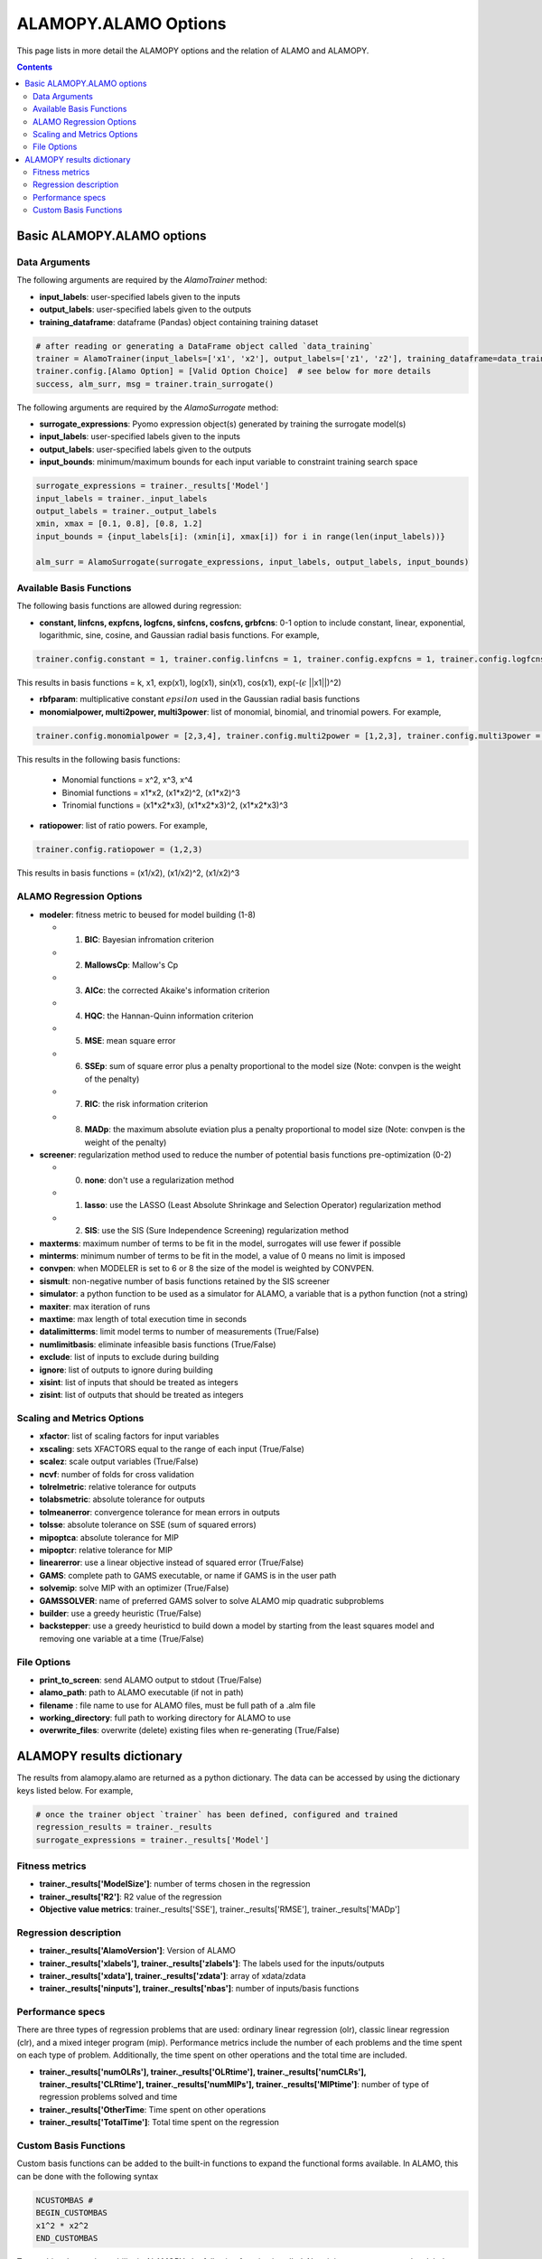 ALAMOPY.ALAMO Options
=====================

This page lists in more detail the ALAMOPY options and the relation of ALAMO and ALAMOPY.

.. contents::
    :depth: 3


Basic ALAMOPY.ALAMO options
---------------------------

Data Arguments
^^^^^^^^^^^^^^

The following arguments are required by the `AlamoTrainer` method:

* **input_labels**: user-specified labels given to the inputs
* **output_labels**: user-specified labels given to the outputs
* **training_dataframe**: dataframe (Pandas) object containing training dataset

.. code-block:: python

  # after reading or generating a DataFrame object called `data_training`
  trainer = AlamoTrainer(input_labels=['x1', 'x2'], output_labels=['z1', 'z2'], training_dataframe=data_training)
  trainer.config.[Alamo Option] = [Valid Option Choice]  # see below for more details
  success, alm_surr, msg = trainer.train_surrogate()

The following arguments are required by the `AlamoSurrogate` method:

* **surrogate_expressions**: Pyomo expression object(s) generated by training the surrogate model(s)
* **input_labels**: user-specified labels given to the inputs
* **output_labels**: user-specified labels given to the outputs
* **input_bounds**: minimum/maximum bounds for each input variable to constraint training search space

.. code-block:: python

  surrogate_expressions = trainer._results['Model']
  input_labels = trainer._input_labels
  output_labels = trainer._output_labels
  xmin, xmax = [0.1, 0.8], [0.8, 1.2]
  input_bounds = {input_labels[i]: (xmin[i], xmax[i]) for i in range(len(input_labels))}

  alm_surr = AlamoSurrogate(surrogate_expressions, input_labels, output_labels, input_bounds)

Available Basis Functions
^^^^^^^^^^^^^^^^^^^^^^^^^

The following basis functions are allowed during regression:

* **constant, linfcns, expfcns, logfcns, sinfcns, cosfcns, grbfcns**: 0-1 option to include constant, linear, exponential, logarithmic, sine, cosine, and Gaussian radial basis functions. For example,

.. code-block:: python

  trainer.config.constant = 1, trainer.config.linfcns = 1, trainer.config.expfcns = 1, trainer.config.logfcns = 1, trainer.config.sinfcns = 1, trainer.config.cosfcns = 1, trainer.config.grbfcns = 1


This results in basis functions =  k, x1, exp(x1), log(x1), sin(x1), cos(x1), exp(-(:math:`\epsilon` ||x1||)^2)

* **rbfparam**: multiplicative constant :math:`epsilon` used in the Gaussian radial basis functions

* **monomialpower, multi2power, multi3power**: list of monomial, binomial, and trinomial powers. For example,

.. code-block:: python

  trainer.config.monomialpower = [2,3,4], trainer.config.multi2power = [1,2,3], trainer.config.multi3power = [1,2,3]


This results in the following basis functions: 

     * Monomial functions = x^2, x^3, x^4
     * Binomial functions = x1*x2, (x1*x2)^2, (x1*x2)^3
     * Trinomial functions = (x1*x2*x3), (x1*x2*x3)^2, (x1*x2*x3)^3

* **ratiopower**: list of ratio powers. For example,

.. code-block:: python

  trainer.config.ratiopower = (1,2,3)

This results in basis functions = (x1/x2), (x1/x2)^2, (x1/x2)^3

ALAMO Regression Options
^^^^^^^^^^^^^^^^^^^^^^^^

* **modeler**:  fitness metric to beused for model building (1-8)

  * 1. **BIC**: Bayesian infromation criterion
  * 2. **MallowsCp**: Mallow's Cp
  * 3. **AICc**: the corrected Akaike's information criterion
  * 4. **HQC**: the Hannan-Quinn information criterion
  * 5. **MSE**: mean square error
  * 6. **SSEp**: sum of square error plus a penalty proportional to the model size (Note: convpen is the weight of the penalty)
  * 7. **RIC**: the risk information criterion
  * 8. **MADp**: the maximum absolute eviation plus a penalty proportional to  model size (Note: convpen is the weight of the penalty)

* **screener**: regularization method used to reduce the number of potential basis functions pre-optimization (0-2)

  * 0. **none**: don't use a regularization method
  * 1. **lasso**: use the LASSO (Least Absolute Shrinkage and Selection Operator) regularization method
  * 2. **SIS**: use the SIS (Sure Independence Screening) regularization method

* **maxterms**: maximum number of terms to be fit in the model, surrogates will use fewer if possible
* **minterms**: minimum number of terms to be fit in the model, a value of 0 means no limit is imposed
* **convpen**: when MODELER is set to 6 or 8 the size of the model is weighted by CONVPEN.
* **sismult**: non-negative number of basis functions retained by the SIS screener
* **simulator**: a python function to be used as a simulator for ALAMO, a variable that is a python function (not a string)
* **maxiter**: max iteration of runs
* **maxtime**: max length of total execution time in seconds
* **datalimitterms**: limit model terms to number of measurements (True/False)
* **numlimitbasis**: eliminate infeasible basis functions (True/False)
* **exclude**: list of inputs to exclude during building
* **ignore**: list of outputs to ignore during building
* **xisint**: list of inputs that should be treated as integers
* **zisint**: list of outputs that should be treated as integers

Scaling and Metrics Options
^^^^^^^^^^^^^^^^^^^^^^^^^^^^^^^^^^^^^^^

* **xfactor**: list of scaling factors for input variables
* **xscaling**: sets XFACTORS equal to the range of each input (True/False)
* **scalez**: scale output variables (True/False)
* **ncvf**: number of folds for cross validation
* **tolrelmetric**: relative tolerance for outputs
* **tolabsmetric**: absolute tolerance for outputs
* **tolmeanerror**: convergence tolerance for mean errors in outputs
* **tolsse**: absolute tolerance on SSE (sum of squared errors)
* **mipoptca**: absolute tolerance for MIP
* **mipoptcr**: relative tolerance for MIP
* **linearerror**:  use a linear objective instead of squared error (True/False)
* **GAMS**: complete path to GAMS executable, or name if GAMS is in the user path
* **solvemip**:  solve MIP with an optimizer (True/False)
* **GAMSSOLVER**: name of preferred GAMS solver to solve ALAMO mip quadratic subproblems
* **builder**:   use a greedy heuristic (True/False)
* **backstepper**: use a greedy heuristicd to build down a model by starting from the least squares model and removing one variable at a time (True/False)

File Options
^^^^^^^^^^^^

* **print_to_screen**: send ALAMO output to stdout (True/False)
* **alamo_path**: path to ALAMO executable (if not in path)
* **filename** : file name to use for ALAMO files, must be full path of a .alm file
* **working_directory**: full path to working directory for ALAMO to use
* **overwrite_files**: overwrite (delete) existing files when re-generating (True/False)

ALAMOPY results dictionary
---------------------------

The results from alamopy.alamo are returned as a python dictionary.  The data can be accessed by using the dictionary keys listed below. For example,

.. code-block:: python

  # once the trainer object `trainer` has been defined, configured and trained
  regression_results = trainer._results
  surrogate_expressions = trainer._results['Model']

Fitness metrics
^^^^^^^^^^^^^^^

* **trainer._results['ModelSize']**: number of terms chosen in the regression
* **trainer._results['R2']**: R2 value of the regression
* **Objective value metrics**: trainer._results['SSE'], trainer._results['RMSE'], trainer._results['MADp']

Regression description
^^^^^^^^^^^^^^^^^^^^^^

* **trainer._results['AlamoVersion']**: Version of ALAMO
* **trainer._results['xlabels'], trainer._results['zlabels']**: The labels used for the inputs/outputs
* **trainer._results['xdata'], trainer._results['zdata']**: array of xdata/zdata
* **trainer._results['ninputs'], trainer._results['nbas']**: number of inputs/basis functions

Performance specs
^^^^^^^^^^^^^^^^^
There are three types of regression problems that are used: ordinary linear regression (olr), classic linear regression (clr), and a mixed integer program (mip). Performance metrics include the number of each problems and the time spent on each type of problem. Additionally, the time spent on other operations and the total time are included.

* **trainer._results['numOLRs'], trainer._results['OLRtime'], trainer._results['numCLRs'], trainer._results['CLRtime'], trainer._results['numMIPs'], trainer._results['MIPtime']**: number of type of regression problems solved and time
* **trainer._results['OtherTime**: Time spent on other operations
* **trainer._results['TotalTime']**: Total time spent on the regression

Custom Basis Functions
^^^^^^^^^^^^^^^^^^^^^^

Custom basis functions can be added to the built-in functions to expand the functional forms available. In ALAMO, this can be done with the following syntax

.. code-block:: python

  NCUSTOMBAS #
  BEGIN_CUSTOMBAS
  x1^2 * x2^2
  END_CUSTOMBAS

To use this advanced capability in ALAMOPY, the following function is called. Note it is necessary to use the xlabels assigned to the input parameters.

.. code-block:: python
  
  trainer.config.custom_basis_functions = ["x1^2 * x2^2", "...", "..." ...]